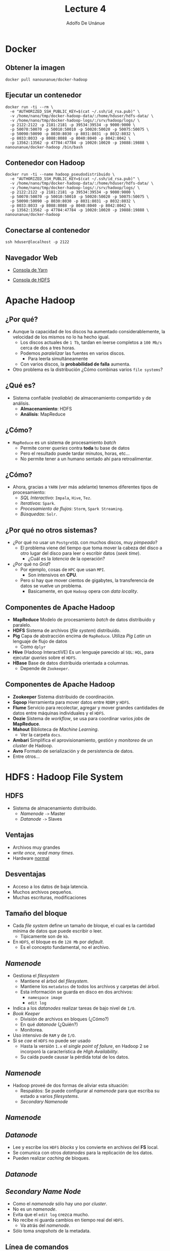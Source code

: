 #+Title: Lecture 4
#+Author: Adolfo De Unánue
#+Email: adolfo.deunanue@itam.mx

#+OPTIONS: toc:nil reveal_mathjax:t
#+REVEAL_TRANS: fade
#+REVEAL_THEME: night
#+REVEAL_MARGIN: 0.1
#+REVEAL_MIN_SCALE: 0.5
#+REVEAL_MAX_SCALE: 2.5
#+REVEAL_HEAD_PREAMBLE: <meta name="description" content="Big data - Lecture 6.">
#+REVEAL_POSTAMBLE: <p> Creado por Adolfo De Unánue Tiscareño. </p>
#+REVEAL_PLUGINS: (highlight markdown notes)
#+REVEAL_ROOT: http://cdn.jsdelivr.net/reveal.js/2.5.0/
#+OPTIONS: tex:t
#+OPTIONS: reveal_center:t reveal_progress:t reveal_history:nil reveal_control:t
#+OPTIONS: reveal_mathjax:t reveal_rolling_links:t reveal_keyboard:t reveal_overview:t num:nil
#+OPTIONS: reveal_width:1200 reveal_height:800


# tema: default, beige, sky, night, serif, simple, moon
# trans: default, cube, page, concave, zoom, linear, fade, none

* Docker

** Obtener la imagen

#+begin_example
docker pull nanounanue/docker-hadoop
#+end_example

** Ejecutar un contenedor

#+begin_example
docker run -ti --rm \
  -e "AUTHORIZED_SSH_PUBLIC_KEY=$(cat ~/.ssh/id_rsa.pub)" \
  -v /home/nano/tmp/docker-hadoop-data/:/home/hduser/hdfs-data/ \
  -v /home/nano/tmp/docker-hadoop-logs/:/srv/hadoop/logs/ \
  -p 2122:2122 -p 2181:2181 -p 39534:39534 -p 9000:9000 \
  -p 50070:50070 -p 50010:50010 -p 50020:50020 -p 50075:50075 \
  -p 50090:50090 -p 8030:8030 -p 8031:8031 -p 8032:8032 \
  -p 8033:8033 -p 8088:8088 -p 8040:8040 -p 8042:8042 \
  -p 13562:13562 -p 47784:47784 -p 10020:10020 -p 19888:19888 \
nanounanue/docker-hadoop /bin/bash
#+end_example

** Contenedor con Hadoop

#+begin_example
docker run -ti --name hadoop_pseudodistribuido \
  -e "AUTHORIZED_SSH_PUBLIC_KEY=$(cat ~/.ssh/id_rsa.pub)" \
  -v /home/nano/tmp/docker-hadoop-data/:/home/hduser/hdfs-data/ \
  -v /home/nano/tmp/docker-hadoop-logs/:/srv/hadoop/logs/ \
  -p 2122:2122 -p 2181:2181 -p 39534:39534 -p 9000:9000 \
  -p 50070:50070 -p 50010:50010 -p 50020:50020 -p 50075:50075 \
  -p 50090:50090 -p 8030:8030 -p 8031:8031 -p 8032:8032 \
  -p 8033:8033 -p 8088:8088 -p 8040:8040 -p 8042:8042 \
  -p 13562:13562 -p 47784:47784 -p 10020:10020 -p 19888:19888 \
nanounanue/docker-hadoop
#+end_example

** Conectarse al contenedor
#+begin_example
ssh hduser@localhost -p 2122
#+end_example

** Navegador Web


- [[http://127.0.0.1:50090][Consola de Yarn]]

- [[http://127.0.0.1:50070][Consola de HDFS]]


* Apache Hadoop

** ¿Por qué?

- Aunque la capacidad de los discos ha aumentado considerablemente, la velocidad de los mismos no lo ha hecho igual.
  - Los discos actuales de =1 Tb=, tardan en leerse completos a =100 Mb/s= cerca de dos a tres horas.
  - Podemos /paralelizar/ las fuentes en varios discos.
    - Para leerla simultáneamente
  - Con varios discos, la **probabilidad de falla** aumenta.
- Otro problema es la distribución ¿Cómo combinas varios =file systems=?

** ¿Qué es?

- Sistema confiable (/realiable/) de almacenamiento compartido y de análisis.
  - *Almacenamiento*: HDFS
  - *Análisis*: MapReduce

** ¿Cómo?

- =MapReduce= es un sistema de procesamiento /batch/
  - Permite correr /queries/ contra **toda** tu base de datos
  - Pero el resultado puede tardar minutos, horas, etc...
  - No permite tener a un humano sentado ahí para retroalimentar.

** ¿Cómo?

- Ahora, gracias a =YARN= (ver más adelante) tenemos diferentes tipos de procesamiento:
  - /SQL Interactivo/: =Impala=, =Hive=, =Tez=.
  - /Iterativos/: =Spark=.
  - /Procesamiento de flujos/: =Storm=, =Spark Streaming=.
  - /Búsquedas/: =Solr=.

** ¿Por qué no otros sistemas?

- ¿Por qué no usar un =PostgreSQL= con muchos discos, muy /pimpeado/?
  - El problema viene del tiempo que toma mover la cabeza del disco a otro lugar del disco para leer o escribir datos (/seek time/).
    - ¿Cuál es la /latencia/ de la operación?

- ¿Por qué no /Grid/?
  - Por ejemplo, cosas  de =HPC= que usan =MPI=.
    - Son intensivos en **CPU**.
  - Pero si hay que mover cientos de gigabytes, la transferencia de datos se vuelve un problema.
    - Basicamente, en que =Hadoop= opera con /data locality/.

** Componentes de Apache Hadoop

- *MapReduce* Modelo de procesamiento /batch/ de datos distribuido y paralelo.
- *HDFS* Sistema de archivos (/file system/) distribuido.
- *Pig* Capa de abstracción encima de =MapReduce=. Utiliza /Pig Latin/ un lenguaje de flujo de datos
  - Como =dplyr=
- *Hive* (Hadoop InteractiVE) Es un lenguaje parecido al =SQL=: =HQL=, para ejecutar /queries/ sobre el =HDFS=.
- *HBase* Base de datos distribuida orientada a columnas.
  - Depende de =Zookeeper=.


** Componentes de Apache Hadoop

- *Zookeeper* Sistema distribuido de coordinación.
- *Sqoop* Herramienta para mover datos entre =RDBM= y =HDFS=.
- *Flume* Servicio para recolectar, agregar y mover grandes cantidades de datos entre máquinas individuales y el =HDFS=.
- *Oozie* Sistema de /workflow/, se usa para coordinar varios /jobs/ de *MapReduce*.
- *Mahout* Biblioteca de /Machine Learning/.
  - Ver la carpeta =docs=.
- *Ambari* Simplifica el aprovisionamiento, gestión y /monitoreo/ de un /cluster/ de Hadoop.
- *Avro* Formato de serialización y de persistencia de datos.
- Entre otros...



* HDFS : Hadoop File System


** HDFS

- Sistema de almacenamiento distribuido.
  - /Namenode/ =->= Master
  - /Datanode/ =->=  Slaves

** Ventajas

- Archivos muy grandes
- /write once, read many times/.
- Hardware _normal_

** Desventajas

- Acceso a los datos de baja latencia.
- Muchos archivos pequeños.
- Muchas escrituras, modificaciones

** Tamaño del bloque

- Cada /file system/ define un tamaño de bloque, el cual es la cantidad mínima de datos que puede escribir o leer.
  - Típicamente son de =kb=.
- En =HDFS=, el bloque es de =128 Mb= por /default/.
  - Es el concepto fundamental, no el archivo.


** /Namenode/
  - Gestiona el /filesystem/
    - Mantiene el árbol del /filesystem/.
    - Mantiene los =metadatos= de todos los archivos y carpetas del árbol.
    - Esta información se guarda en disco en dos archivos:
      - =namespace image=
      - =edit log=
  - Indica a los /datanodes/ realizar tareas de bajo nivel de =I/O=.
  - /Book Keeper/
    - División de archivos en bloques (¿Cómo?)
    - En qué /datanode/ (¿Quién?)
    - Monitorea.
  - Uso intensivo de =RAM= y de =I/O=.
  - Si se /cae/ el =HDFS= no puede ser usado
    - Hasta la versión =1.x= el /single point of failure/, en Hadoop 2 se incorporó la característica de /HIgh Availability/.
    - Su caída puede causar la pérdida total de los datos.

** /Namenode/

- Hadoop proveé de dos formas de aliviar esta situación:
  - Respaldos: Se puede configurar al /namenode/ para que escriba su estado a varios /filesystems/.
  - /Secondary Namenode/

** /Namenode/

[[file:./imagenes/Selección_004.png]]


** /Datanode/
  - Lee y escribe los =HDFS= /blocks/ y los convierte en archivos del *FS* local.
  - Se comunica con otros /datanodes/ para la replicación de los datos.
  - Pueden realizar /caching/ de bloques.

** /Datanode/

[[file:./imagenes/Selección_005.png]]

** /Secondary Name Node/
  - Como el /namenode/ sólo hay uno por /cluster/.
  - No es un /namenode/.
  - Evita que el =edit log= crezca mucho.
  - No recibe ni guarda cambios en tiempo real del =HDFS=.
    - Va atrás del /namenode/.
  - Sólo toma /snapshots/ de la metadata.


** Línea de comandos

- Hay muchas maneras de conectarse y usar el =HDFS=. La línea de comandos es una de ellas.
  - Y espero que ya sepan que es de las más útiles y eficientes.

- Ayuda: =hadoop fs -help=

** Línea de comandos

#+begin_example
hadoop fs -cmd <args>
hadoop fs -ls
hadoop fs -mkdir
hadoop fs -copyFromLocal
hadoop fs -copyToLocal
hadoop fs -put archivo archivo_hdfs
hadoop fs -get archivo_hdfs
hadoop fs -cat archivo_hdfs
hadoop fs -cat archivo_hdfs head
hadoop fs -tail archivo_hdfs
hadoop fs -rm archivo_hdfs
#+end_example

** Copia en paralelo

#+begin_example
hadoop distcp
#+end_example

** Modo Pseudodistribuido

- Crea una imagen sin Hadoop corriendo, vamos a explicar que significa /pseudodistribuido/.

** Ejercicio
- Crea una imagen con Hadoop corriendo.
- Conéctate con el usuario =hduser=.
- Verifique que =alias= tiene definido el usuario =hduser=.
  - Usa el comando =alias=.
- Crear una carpeta =ufo= en el =HDFS= y suba  los archivos de =ufo= a la carpeta recién creada.
  - Descomprime los archivos antes de subirlos
  - Crea un /script/ para esta tarea, llámalo =ufo_hdfs.sh=.
- Crear una carpeta =gdelt= en el =HDFS= y suba los archivos de =gdelt= a esta carpeta.
  - Descomprime los archivos antes de subirlos
  - Crea un /script/ para esta tarea, llámalo =gdelt_hdfs.sh=.
- Muestra las carpetas en la línea de comandos.
  - Modifica los usuarios y permisos del HDFS ¿Cómo crees que se haga?
- Muestra las carpetas en la vista web.

* MapReduce

** MapReduce en Hadoop
- Principal /framework/ de ejecución de =Apache Hadoop=.
- Inspirado en las operaciones *MAP* y *REDUCE* de los lenguajes funcionales.
- Modelo de programación para proceso de datos distribuido  y paralelo.
- Divide las tareas (/jobs/) en fases de /mapeo/ y fases de /reducción/.
- Los desarrolladores crean tareas /MapReduce/ para Hadoop usando datos guardados en el =HDFS=.

** MapReduce: Ventajas

   - /Fault-tolerant/.
   - Esconde los detalles de implementación a los programadores.
   - Escala con el tamaño de los datos.


** MapReduce

- Dos fases de procesamiento:
  - /key-value/ como Input y Output
  - El programador especifica:
    - Tipos de /key-value/
    - Funciones: =MAP= y =REDUCE=.


** Una pequeña regresión...

** map-reduce: Matemáticamente

#+BEGIN_EXAMPLE
map: (k1, v1) -> list(k2, v2)
#+END_EXAMPLE

- =map= Mapea (aplica una función /f/) un conjunto de entrada de pares /key-value/ a otro conjunto intermedio de /key-values/


** map-reduce: Matemáticamente

#+BEGIN_EXAMPLE
reduce: (k2, list(v2)) -> list(k3, v3)
#+END_EXAMPLE

- =reduce=  Aplica una función /g/ a todos los valores (/values/) asociados a una llave (/key/) y acumula el resultado. Emite pares de /key-values/.

** Python =map=

#+begin_src python :results output :export both
# Equivalente en for-loop

items = [1,2,3,4,5]
cuadrados = []
for x in items:
    cuadrados.append(x**2)

print cuadrados
#+end_src

#+RESULTS:
: [1, 4, 9, 16, 25]


#+begin_src python :results output :export both
# Usando la funcion map(function, sequence)

items = [1,2,3,4,5]

print list(map((lambda x: x**2), items))
#+end_src

#+RESULTS:
: [1, 4, 9, 16, 25]


** Python =reduce=

#+begin_src python :results output :export both
# Equivalente en for-loop
L = [1,2,3,4]
result = L[0]
for x in L[1:]:
    result = result*x

print result

#+end_src

#+RESULTS:
: 24

#+begin_src python :results output :export both
# Usando la funcion reduce(funcion, secuencia)
print reduce((lambda x,y: x*y), [1,2,3,4])
#+end_src

#+RESULTS:
: 24

** Python =map= y =reduce=

#+begin_src python :results output :export both
a = range(1, 4)
b = range(4, 9)
c = range(9, 15)
print "a ->  %s, b -> %s , c -> %s" % (a, b, c)

L1 = map(lambda x:len(x), [a,b,c])
print "L1 -> %s" % L1

L2 = reduce(lambda x, y: x+y, L1)
print "L2 -> %s" % L2
#+end_src

#+RESULTS:
: a ->  [1, 2, 3], b -> [4, 5, 6, 7, 8] , c -> [9, 10, 11, 12, 13, 14]
: L1 -> [3, 5, 6]
: L2 -> 14



** MapReduce y map-reduce

- Básicamente es lo mismo, pero...
- =map=, =reduce= (entre otras) son parte de lenguajes funcionales.
- =MapReduce= es la aplicación de esta idea aplicada a problemas /vergonzosamente/ /paralelos/.
  - Ver la carpeta =docs= para el artículo de *Google* sobre =MapReduce=.


** GNU Parallel

#+begin_src sh
find ./data/books -type f | parallel -j0 egrep -i  '\[\[:digit:\]\]' {} | awk '{s+=$1} END {print s}'
#+end_src

#+RESULTS:
: 1480715


- *¿Puedes identificar las partes =map= y =reduce=?*
- Esto ya es un =MapReduce=.


** MapReduce en Hadoop

- A nivel programático:
  - /Data/ de entrada
  - Programa MapReduce
  - Configuración
  - Subtareas: =map= y =reduce=


** MapReduce: /Mapper/

- Hadoop divide la entrade de datos al /job/ MapReduce en pedazos de tamaño fijo llamados /input splits/.
- Hadoop crea una tarea =map= para cada /input split/.
- =map= escribe al /file system/ local.
  - Si el =reducer= tiene éxito se borra la salida del /mapper/.

** Map only

[[file:./imagenes/map_only.png]]


** MapReduce: /Reducer/

- La entrada es la salida de (posiblemente) todos los /mappers/.
- Estas se transmiten vía red al nodo donde corre el /reducer/.
- La salida se guarda en el =HDFS=.

** Map, One reduce

[[file:./imagenes/map_one_reduce.png]]

** MapReduce

[[file:./imagenes/map_reduce.png]]


** MapReduce: /Combiner/

- Es una medida de optimización.
- Es para ahorrar ancho de banda.
- Una especie de /reducer/ local.
- No es parte (estrictamente) del MapReduce
  - Por eso no lo había mencionado.

** MapReduce: Componentes

/Job Tracker/

- Uno por /cluster/.
- Contacto entre Hadoop y la aplicación cliente.
- Determina el plan de ejecución:
  -  ¿Qué archivos?
  -  ¿Quién hace las tareas?
  -  Monitoriza.
- Si una tarea falla, relanza la tarea.

** MapReduce: Componentes

/Task tracker/

- Esclavo
- Ejecuta la tarea en cada nodo
- Uno por nodo
  - Pero se pueden crear varios /Java Virtual Machines/ (JVM) para tener varios /Mappers/ o /Reducers/ en paralelo.
- =PING= al /JobTracker/, si no, se supone que el nodo a muerto.


** Arquitectura: MapReduce

[[file:./imagenes/arquitectura_MR.png]]



* Apache Haoop 2.x: YARN


** YARN

- La infraestructura de Hadoop =0.x= y =1.x= era monolítica, por eso fue rediseñada.
- =YARN=: /Yet Another Resource Negotiator/.
- La gestión de recursos es extraída de los paquetes de =MapReduce= para que puedan ser utilizadas por otros componentes.
- Aportaciones
  - Escalabilidad.
  - Compatibilidad con =MapReduce=.
  - Mejoras en la gestión del /cluster/.
  - Soporte para otros modelos de programación (además de =MapReduce=).
    - /Graph processing/
    - /Message Passing Interface/ (*MPI*).
    - Soporte para procesamiento /real-time/ o /near real-time/.
      - =MapReduce= es /batch-oriented/.
  - Agilidad.

** YARN

- Se dividieron las dos responsabilidades del /JobTracker/:
  - Gestión de recursos (/Resource Management/)
  - Asignación y vigilancia de trabajos (/Job scheduling-monitoring/)

- La idea es tener un /ResourceManager/ global y un /NodeManager/ por
  nodo esclavo, los cuales forman un sistema para la administración de
  aplicaciones distribuidas.

- El /ResourceManager/ tiene dos componentes principales:
  - /Scheduler/: Asigna los recursos para las aplicaciones (/pluggeable/).
  - /Application Manager/: Responsable de aceptar las solicitudes de
    trabajos, negociando al principio para ejecutar el /Application
    Master/ específico y provee un servicio de reinicio, por si el
    /Application Master/ falla.

- En cada nodo:

   - El /Application Master/: Negocia sus recursos con el /Scheduler/,
  monitorea sus avances y reporta su estatus.

   - El /NodeManager/ es el responsable de los contenedores,
     monitorear el uso de recursos y reportar todo al
     /ResourceManager/.

** Arquitectura MapReduce Hadoop 1.x

[[file:./imagenes/MRArch.png]]

** Arquitectura Hadoop 2.x

[[file:./imagenes/Selección_003.png]]


** Cambios 1.x -> 2.x

[[file:./imagenes/yarn.png]]


** Multiparadigma en Hadoop 2.x

 [[file:./imagenes/YARN.png]]


* Hello World!: Word count

** Word count

- Es el ejemplo /Hola Mundo/ de Apache Hadoop.
- No sólo eso, es el ejemplo que se utiliza en el trabajo seminal
  - *MapReduce: Simplified Data Processing on Large Clusters* /(2006)/.
  - En la carpeta =docs= como ya había dicho.
- Solamente 1 =Map= y 1 =Reduce=.


** Word count

- *mapper*
  - =k1= -> nombre de archivo
  - =v1= -> texto del archivo
  - =k2= -> palabra
  - =v2= -> "1"

- *reducer*
  - =k2= -> palabra
  - list(v2) -> (1,1,1,1,1,1,..., 1)

  Suma los "1" y produce una lista de

  - k3 -> palabra
  - v3 -> suma

** Word count

[[file:./imagenes/word_count.png]]

** Pseudocódigo

#+begin_example
map (String key, String value)
   for each word w in value
      Emit(w, 1)

reduce (String key, Iterator values)
   int wordcount = 0
   for each v in values
      wordcount += v
      Emit(key, wordcount)

#+end_example

** Mockup

- Ver los archivos =word_count.py= y =mapreduce.py= en la carpeta =mock=.

#+begin_example
chmod +x word_count.py
python word_count.py
#+end_example

- Este es un ejemplo de mentiritas, no usa Apache Hadoop.

** =Hadoop Streaming=

- Es un paquete (=jar file=) de Java incluido en Hadoop.
- Cualquier ejecutable como /mapper/ o /reducer/.
- Lee del /stdin/, escribe al /stout/.
- Protocolo =k\t v\n=
  - ¡Súper importante!
  - No recibes =k list(v,v,v...)=

- En pseudocódigo

#+begin_example
cat input_file | mapper | sort | reducer > output_file
#+end_example

** Hadoop Streaming: Ejecución

#+begin_example
hadoop jar
$HADOOP_INSTALL/contrib/streaming/*streaming*.jar
-input input_dir
-output output_dir
-mapper my_mapper
-reducer my_reducer
-file my_mapper
-file my_reducer
-jobconf mapred.map.tasks=2
-jobconf mapred.reduce.tasks=2
#+end_example

** Ejercicios
- Obtener una lista de formas, usando =ufo= con =Hadoop Streming= y =bash=.
  - /Tip/: Recuerden el comando =cut= y =uniq=.

- Obtener una lista de ciudades, estado y su número de avistamientos, usando =ufo= con =Hadoop Streming= y =bash=.

** Hadoop Streaming: Python

- Flujo recomendado:
- Probamos el /mapper/

#+begin_src sh
echo "foo foo ernesto david angelica ernesto" | src/wordcount/python/mapper.py
#+end_src

#+RESULTS:
| foo      | 1 |
| foo      | 1 |
| ernesto  | 1 |
| david    | 1 |
| angelica | 1 |
| ernesto  | 1 |

- Ahora probamos /mapper/ y /reducer/
  - Nota el =sort=

#+begin_src sh
echo "foo foo ernesto david angelica ernesto" | src/wordcount/python/mapper.py | sort -k1.1  | src/wordcount/python/reducer.py
#+end_src

#+RESULTS:
| angelica | 1 |
| david    | 1 |
| ernesto  | 2 |
| foo      | 2 |

- Ahora probamos con un archivo

#+begin_example sh
cat data/books/pg5000.txt | src/wordcount/python/mapper.py
#+end_example


** Hadoop Streaming: Python

#+begin_example
$HADOOP_HOME/bin/hadoop jar $HADOOP_HOME/share/hadoop/tools/lib/hadoop-*streaming*.jar
-file mapper.py -mapper mapper.py
-file reducer.py -reducer reducer.py
-input books -output books-py-output
#+end_example




* Pig

** Pig

- Proyecto de Apache
- Abstracción encima de Hadoop
  - /Pig Latin/ compila a =MapReduce=
  - En cierta forma /Pig Latin/ es para analistas, /data scientist/ y estadísticos.
  - =MapReduce=  es para programadores (aunque los /data scientist/ deberían de poder hacerlo también)

** Pig

- Pig es un /data flow programming language/
- Es decir,
  - Ejecuta paso a paso
  - Cada paso es una transformación de datos
- En cambio =SQL= es un conjunto de /constraints/ que en conjunto definen el resultado buscado.

** Pig

- ¿Qué cosas puede hacer?
  - =joins=
  - =sorts=
  - =filters=
  - =group by=
  - /User defined functions/ =UDF='s

** Pig

- ¿Qué cosas *puedo* hacer?

  - =ETLs=
    - Limpiar.
    - /Joins/ gigantes.

  - Búsqueda en /Raw/.

** Pig

- Componentes
  - /Pig Latin/
  - =Grunt=
    - Local
    - MapReduce
  - =Pig compiler=

** Pig

- Es posible ejecutar también /scripts/ de /Pig Latin/ (terminación =.pig=) sin entrar a =grunt=.

#+begin_example
pig script_file.pig

# Si quieren pasar parámetros
pig -p var=bla/bla var2=bla/bla/bla script_file.pig
#+end_example

- Y usarse desde programas en =Java= con la clase =PigServer=.
  - Como una especie de =JDBC=, pero para /Pig Latin/.


** Pig: /Building blocks/

Fields
#+begin_example
'Adolfo'
#+end_example

Tuplas
#+begin_example
('Adolfo', 3, 8.17, 23)
#+end_example

/Bags/
#+begin_example
{('Adolfo', 3, 8.17, 23), ('Paty', 3.14, 9, 'A')}
#+end_example

** Ejercicio

1. Crear una carpeta =rita= en el =HDFS=.
2. Agregar los siguientes archivos:
   - =airports.csv=
   - =plane_data.csv=
   - =carriers.csv=
3. Ejecutar =grunt=.

#+begin_example pig
# Pig latin puede ejecutar comandos del hdfs
cat rita/airports
# Especificando el separador (,) y el esquema (no es necesario)
airports = load 'rita/airports' using PigStorage(',') as (iata:chararray, ..., latitude:float, ...);
# Hasta este momento se ejecuta todo...
dump airports;
# El comando store guarda al HDFS y también ejecuta todo.
#+end_example

** Ejercicio

#+begin_example pig
a_imprimir = limit airports 5;
por_estado = group airports by state;
describe por_estado;
explain por_estado;
illustrate por_estado;
# itera sobre cada elemento del bag
conteo = foreach por_estado generate group count_star(airports);
ordenados = order conteo by $1 desc;
top_five = limit ordenado 5;
unicos = distinct conteos;
muestreo = sample por_estado 0.1;
filtrados = filter conteos by substring(group, 0, 2) == 'W';
mayores = filter conteos by $1 > 50;
#+end_example

** Ejercicio: Trucos del =foreach=
#+begin_example pig
# Proyectar
foreach airports generate iata, airport, country;

# Expresiones posicionales
# $1 -> iata
# $3 -> city
# $5 -> country

# Rangos
# ..country, iata..country, latitude..

# Tokenizar
tokens = foreach lineas generate tokenize(linea);
# Cada fila obtenida es un bag de palabras.
#+end_example

** Pig: JOINS

1. Cargamos fuente 1
2. Cargamos fuente 2
3. Unimos las fuentes (/bags/) mediante una llave
4. Súper simple

Pig soporta /inner joins/ (valor por omisión), /left outer joins/ (y
/right/ también) y /full outer/ joins.


#+begin_example pig
fuentes_unidas = join fuente1 by (keys) [left|right|full outer] fuente2 by (keys);
#+end_example

Además =Pig= soporta =cogroup= además de los =joins= (el =cogroup=
preserva la estructura de las fuentes y crea tuplas por cada llave)

#+begin_example pig
fuentes_unidas = cogroup fuente1 by (keys) fuente2 by (keys);
#+end_example


** Pig: Ejemplo de JOINs y COGROUPs

#+begin_example

# Fuentes de datos

mascotas: (dueño, mascotas)
----------------------
(Adolfo, tortuga)
(Adolfo, pez)
(Adolfo, gato)
(Paty, perro)
(Paty, gato)

amigos: (amigo1, amigo2)
----------------------
(Diana, Adolfo)
(Gabriel, Adolfo)
(Shanti, Paty)


COGROUP mascotas by dueño, amigos por amigo2;
---------------------------------------------
(Adolfo, {(Adolfo, tortuga), (Adolfo, pez), (Adolfo, gato)}, {(Diana, Adolfo), (Gabriel, Adolfo)})
(Paty, {(Paty, perro), (Paty, gato)}, {(Shanti, Paty)})

JOIN mascotas by dueño, amigos por amigo2;
-------------------------------------------
(Adolfo, tortuga, Diana)
(Adolfo, tortuga, Gabriel)
(Adolfo, pez, Diana)
(Adolfo, pez, Gabriel)
(Adolfo, gato, Diana)
(Adolfo, gato, Gabriel)
(Paty, perro, Shanti)
(Paty, gato, Shanti)
#+end_example

** Aclaraciones sobre GROUP y FLATTEN

- =FLATTEN= elimina un nivel anidamiento

#+begin_example pig
# Datos:
# (Adolfo, (tortuga, pez, gato))
# (Paty, (perro, gato))
# FLATTEN eliminaría los bags internos
(Adolfo, tortuga)
(Adolfo, pez)
(Adolfo, gato)
(Paty, perro)
(Paty, gato)
#+end_example

- =GROUP .. BY= organiza los /bags/ en /bags/
#+begin_example pig
# Siguiendo con los datos anteriores de mascotas
GROUP mascotas BY dueño;

# ( Adolfo, {(Adolfo, tortuga), (Adolfo, pez), (Adolfo, gato)} )
# ( Paty, {(Paty, perro), (Paty, gato)} )

#+end_example

- En cierto sentido =FLATTEN= y =GROUP .. BY= son operaciones inversas
  entre sí.

** Tarea

Crear un =wordcount= para los archivos en =data= usando =Pig=


* Hive

** Hive

- /Datawarehouse/.
- =HQL= es casi idéntico a =SQL=.
- Proyecto de Apache.
- Estructura a diversos formatos.
- /Queries/.
- Acceso al =HDFS= y =HBASE=.
- /Queries/ en tiempo real.
- Facilidad de uso.

** Arquitectura de Apache Hive

[[file:./imagenes/hive-remote.jpeg]]

** Ejercicio: Crear RITA en Hive

#+begin_example sql
CREATE EXTERNAL TABLE carriers(
code STRING,
description STRING
)
COMMENT 'Códigos de carriers'
ROW FORMAT DELIMITED FIELDS TERMINATED BY ',' LINES TERMINATED BY '\n' STORED AS TEXTFILE;

CREATE EXTERNAL TABLE airports(
iata STRING,
airport STRING,
city STRING,
state STRING,
country STRING,
latitude FLOAT,
longitude FLOAT
)
COMMENT 'Códigos y localización de aeropuertos'
ROW FORMAT DELIMITED FIELDS TERMINATED BY ',' LINES TERMINATED BY '\n' STORED AS TEXTFILE;

CREATE EXTERNAL TABLE planes_data(
tailnum STRING,
type STRING,
manufacturer STRING,
issue_date STRING,
model STRING,
status STRING,
aircraft_type STRING,
engine_type STRING,
year STRING
)
COMMENT 'Datos de algunos aviones mencionados en RITA'
ROW FORMAT DELIMITED FIELDS TERMINATED BY ',' LINES TERMINATED BY '\n' STORED AS TEXTFILE;
#+end_example


** Ejercicio: Crear RITA en Hive

#+begin_example sql
CREATE EXTERNAL TABLE rita(
Year STRING,
Month STRING,
DayofMonth STRING,
DayOfWeek STRING,
DepTime STRING,
CRSDepTime STRING,
ArrTime STRING,
CRSArrTime STRING,
UniqueCarrier STRING,
FlightNum STRING,
TailNum STRING,
ActualElapsedTime INT,
CRSElapsedTime INT,
AirTime INT,
ArrDelay INT,
DepDelay INT,
Origin STRING,
Dest STRING,
Distance FLOAT,
TaxiIn INT,
TaxiOut INT,
Cancelled INT,
CancellationCode STRING,
Diverted INT,
CarrierDelay INT,
WeatherDelay INT,
NASDelay INT,
SecurityDelay INT,
LateAircraftDelay INT
)
COMMENT 'Base de datos conteniendo los vuelos de 1987 a 2008'
ROW FORMAT DELIMITED FIELDS TERMINATED BY ',' LINES TERMINATED BY '\n' STORED AS TEXTFILE LOCATION '/user/hive/rita';
#+end_example

** Ejercicio: RITA y HIVE

#+begin_example sql
-- ¿Se crearon bien las tablas?
show tables;

-- ¿Se cargó bien rita?
select * from rita limit 5;

-- Cargamos airports
load data inpath 'hive/datawarehouse/rita/catalogs/airports.csv'
overwrite into table airports;

-- Probamos
select * from airports where iata='SAN';

-- ¿Y si hacemos un JOIN?

select * from rita join airports on (rita.Origin = airports.iata) limit 10;
-- ¿Qué pasó?
#+end_example

** Tarea

Crear un =wordcount= para los archivos en =data= usando =Hive=



* Ejercicios

** RITA, HIVE y PIG
#+begin_example pig
register /home/hduser/hadoop-src/pig-0.12.0/contrib/piggybank/java/piggybank.jar;
define replace org.apache.pig.piggybank.evaluation.string.REPLACE;
define substring org.apache.pig.piggybank.evaluation.string.SUBSTRING;
define s_split org.apache.pig.piggybank.evaluation.string.Split;
define reverse org.apache.pig.piggybank.evaluation.string.Reverse;

airports = LOAD '/user/nano/rita_catalogs/airports.csv'
USING PigStorage(',')
AS
(iata:chararray,airport:chararray,city:chararray,
state:chararray,country:chararray,latitude:float,longitude:float);

fixed_airports = foreach airports
                 generate replace(iata, '"', ''),
                          replace(airport, '"', ''),
                          replace(city, '"', ''),
                          replace(state, '"', ''),
                          replace(country, '"', ''),
                          latitude, longitude;

store fixed_airports into '/user/pig/airports-fixed' using PigStorage(',');
#+end_example

** RITA y HIVE: Joins

#+begin_example sql
load data inpath 'pig_fixed/airports/part-m-00000'
overwrite into table airports;

-- ¿Y ahora?
select * from airports where iata='SAN';

select * from rita join airports on (rita.Origin = airports.iata) limit 10;
#+end_example



** Tarea: Pig y Hive

- Crear una tabla de RITA limpia (usando =PIG= y =HIVE=)
- Ejecutar dos exploraciones de las tareas de analítica de PostgreSQL,
  uno usando =PIG= y otro usando =HIVE=.

** ¡Más ejercicios!


- Usando =RITA= (lo que tengan cargado en su nodo), calcule:
  - Con =Pig=:
    - El número de vuelos por aeropuerto.
    - ¿Cuál es el más activo?
  - Con =Hive=:
    - Número de =km= por avión.
    - ¿Cuál es el /top/ 5?
    - ¿Sería más fácil en =Pig=?

** ¡Más ejercicios!

- Lo que sigue, son de los pocos algoritmos de /grafos/ que se pueden ejecutar en Hadoop...

- Similitud de *Jaccard*
  - También conocida como /similitud estructural/.
  - =RITA= se puede armar como un /grafo/  y queremos obtener los nodos (aeropuertos) que son similares.
  -  J(A,B) = \frac{|A \cap B|}{|A \cup B|} = \frac{|A \cap B|}{|A|+|B|-|A \cap B|}

** ¡Más ejercicios!

[[file:./imagenes/ejercicio_grafos.png]]


** Tarea

- Bajar la fuente de datos de  [[http://www.infochimps.com/datasets/marvel-universe-social-graph][aquí]].

- Aplicar la /similitud de Jaccard/ a este /set/.

- Obtener los más parecidos al *Capitán América*.

- Artículos:
  -  [[http://arxiv.org/abs/cond-mat/0202174][Marvel Universe looks almost like a real social network]]
  -  [[http://arxiv.org/abs/0708.2410][How to become a superhero]]


** ¡Más /grafos/!

- *degree of a node* = Número de conexiones a otros nodos
- *degree distribution* = Distribución de probabilidad en los /degrees/ sobre todo el /grafo/.

- =P(k)= = Fracción de nodos del /grafo/ con grado =k=,
  - Es decir: =P(k) = n_k/n=

** ¡Más /grafos/!

Entonces, en =RITA= podemos definir como grado el número siguiente:
- Por cada aeropuerto, el número de vuelos que llegan más el número de vuelos que salen
  - Para hacerlo temporal, incluiremos el mes
  - ¿Se les ocurre otra forma?


** ¡Más /grafos/!

#+begin_example
grunt> vuelos =
# Si no están en este formato hacer un ETL a:
# origen destino vuelo mes||año

# Transformamos:
grunt> aeropuertos_salidas =
# Sólo aeropuerto, mes, vuelos_entrada
grunt> aeropuertos_entrada =
# idem

# Unimos
grunt> agrupados = COGROUP aeropuertos_entradas BY (aeropuerto, mes), aeropuertos_salidas BY (aeropuerto, mes)
# ¿Por qué COGROUP y no JOIN?

# Sumamos
grunt> degree_dist = FOREACH agrupados {
               vuelos_degree = SUM(aeropuertos_entrada.vuelos_entrada) + SUM(aeropuertos_salida.vuelos_salida)
               GENERATE
                FLATTEN(group) AS (aeropuerto, mes),
                vuelos_degree AS vuelos_degree
              ;
};

# Guardamos
grunt> STORE degree_dist INTO ... ;

#+end_example

** ¡Más /grafos/!

- ¿Qué distribución tiene?

- *Ejercicio*: Graficarlo en R.
  - Obtener el resultado con =hdfs= y luego usarlo en =R= mostrar la temporalidad con =ggplot2=.

- *Tarea* ¿Alguna medida de grado para el /dataset/ de superhéroes?
  - ¿Qué distribución tiene?

- Más artículos:
  - [[http://arxiv.org/abs/cond-mat/0106096][Statistical mechanics of complex networks]]
  - [[http://arxiv.org/abs/cond-mat/0106144][Evolution of networks]]
  - [[http://arxiv.org/abs/cond-mat/0303516][The structure and function of complex networks]]


** Otro truco en =Hive=

- Si no saben =PigLatin= aún es posible limpiar en =Hive=.

- Creen una tabla con una sola columna y carguen un año de =RITA=

#+begin_example
create table temp_rita (columnota STRING);
LOAD DATA INPATH '/user/rita/2000.csv' OVERWRITE INTO TABLE temp_rita;
#+end_example

- Ahora creen una tabla con la estructura de las columnas que quieran
  extraer o limpiar

#+begin_example
create table rita (col_1 STRING, col_2 INT, ....);
# Y para extraerlas usen
insert overwrite table rita
select
regexp_extract(columnota, 'expresión_regular', 1) col_1,
regexp_extract(columnota, 'expresión_regular', 1) col_2,
...
from temp_rita
#+end_example

- Un ejemplo de expresión regular sería
#+begin_example
^(?:([^,]*)\,?)'
#+end_example
 y luego usen un cuantificador para extraer la columna que deseen.




* HCatalog

** HCatalog

- Está incorporado a =Hive= desde la versión =0.11=.

- Es una capa administrativa de tablas y almacenamiento que permite
  que diferentes herramientas de procesamiento de datos (=Pig=,
  =MapReduce=) puedan leer y escribir más fácilmente del =HDFS=.
- Contiene una abstracción que presenta una vista relacional de los
  datos contenidos en el =HDFS=, asegurando que los usuarios no se
  preocupen dónde o en que formato están almacenados los datos.

** HCatalog

- Utiliza el =DDL= de =Hive=.
- Provee interfaces de escritura y lectura para =Pig=, =MapReduce= y
  =Hive=.
- Usa la línea de comandos para manejar la definición de los datos y
  metadatos.
- =HCatalog= presenta los datos de manera relacional.
- Los datos son guardados en tablas y las tablas en bases de datos.

- =WebHCat= es la interfaz API =REST= de =HCatalog=.

** HCatalog: Flujo de datos

- Usuario 1 copia datos al HDFS
#+begin_example
hadoop distcp file:///data/books/pg2047.txt hdfs://data/20140430/books
hcat "alter table books add partition (ds='20140430') location 'hdfs://data/20140430/books'"
#+end_example

- Usuario 2 usa =Pig= para limpiar y preparar los datos.
  - =HCatalog= mandará al =JMS= un mensaje de que la información está disponible.

#+begin_example
A = load 'books' using HCatLoader();
B = filter A by date = '20140430';
...
store Z into 'procesados' using HCatStorer("date=20140430");
#+end_example

- Usuario 3 realiza cierta analítica
#+begin_example
select col1, count(col3)
from procesados
where date  = '201340430'
group by col1;
#+end_example

* HBase

** CAP Theorem

[[file:./imagenes/cap.png]]

* Apache Sqoop

** Apache Sqoop

- Herramienta para importar eficientemente /data/ desde =RDBMS= a Hadoop (=HDFS,
  Hive, Hbase=) y viceversa.
- Soporta cualquier =RDBMS= que tenga conexión =JDBC= (=PostgreSQL, MySQL, Oracle, Teradata=, etc.).
- Tiene soporte nativo para =MySQL= y =PostgreSQL=.

** Apache Sqoop

[[file:./imagenes/sqoop.png]]

** Ejercicio: RITA del tingo al tango

* Apache Flume

* Apache Spark

* Oozie

* Hue

* /Cluster/ de Hadoop

** Preliminares: NTP

- Los relojes de todos los nodos del /cluster/ deben de poder
  sincronizarse, por lo que es necesario instalar *NTP* (/Network
  Time Protocol/) en todos los nodos y un servidor *NTP* en el nodo maestro.

#+begin_example
sudo apt-get install ntp # en cada nodo
# Habilitar el servicio
chkconfig ntpd on # en cada nodo
# Iniciar el servicio
/etc/init.d/ntpd start # en cada nodo
# Configurar los clientes para usar el servidor NTP local
# en el archivo /etc/ntp.conf
server $IP_SERVIDOR_LOCAL
#+end_example

** Preliminares: DNS

- Todos los nodos deben de estar configurados para =DNS= y =Reverse
  DNS=

Primero verifiquemos que funcione el /forward lookup/:

#+begin_example
nslookup host01
# Debería de devolver:
# Name: host01.dominio
# Address: ip_address
#+end_example

Y el /reverse lookup/

#+begin_example
nslookup ip_address
# Debería de devolver:
x.x.x.x.in-addr.arpa  name=host01.dominio
#+end_example

Si esto falla hay dos opciones

1. Modificar  en /cada nodo/ el =/etc/hosts= y agregar todos los nodos
   (incluido el mismo)

#+begin_example
ip_address name
#+end_example

2. Configurar un servidor de =DNS= con =bind= (No se verá aquí).

** Preliminares: SELinux

- Si tienen habilitado *SELinux* /Security Enhaced Linux/ , hay que
  deshabilitarlo
  - Es muy probable que si están en una =distro= basada en =Debian= no
    esté instalado por /default/.
  - Pueden verificarlo tecleando =getenforce= en la línea de comandos.
  - Si dice que no está instalado, o responde =permissive= o
    =disabled=, ya no hay que hacer nada.
  - En caso contrario, seguir las instrucciones para desactivarlo (No
    se ve aquí, no usamos =distros= basadas en =Red Hat=).

** Preliminares: Firewall

- Deshabiliten el =firewall=

#+begin_example
service ufw stop
#+end_example

- Recuerden que están en una red privada, no hay manera de acceder a
  ella desde afuera.

** Preliminares: Usuarios

-Hay que definir los siguientes usuarios y grupos:

=HDFS_USER=, =YARN_USER=, =ZOOKEEPER_USER=,
=HIVE_USER=, =MAPREDUCE_USER=, =OOZIE_USER=
=WEBHCAT_USER=, =HBASE_USER=, =PIG_USER= y =HADOOP_GROUP=.

Por ejemplo:

#+begin_example
| Servicio             | User      | Grupo  |
|----------------------+-----------+--------|
| HDFS                 | hdfs      | hadoop |
| YARN                 | yarn      | hadoop |
| MapReduce            | mapred    | hadoop |
| Hive                 | hive      | hadoop |
| Pig                  | pig       | hadoop |
| HCatalog/WebHCatalog | hcat      | hadoop |
| HBase                | hbase     | hadoop |
| ZooKeeper            | zookeeper | hadoop |
| Oozie                | oozie     | hadoop |
#+end_example

cada uno de ellos ejecutará y poseerá los servicios que hay que levantar.

** Preliminares: SSH

- Los usuarios deben de poder conectarse en todos los nodos (*todos*).
- Hay que crear las llaves con =ssh-keygen= y distribuirlas con
  =ssh-copy-id=

#+begin_example
ssh-keygen -t rsa -C "your_email@example.com"
ssh-copy-id user@ipaddress
#+end_example

** Preliminares: Directorios

- Núcleares


#+begin_example
| Servicio  | Parámetro         | Definición |
|-----------+-------------------+------------|
| HDFS      | DFS_NAME_DIR      |            |
| HDFS      | DFS_DATA_DIR      |            |
| HDFS      | FS_CHECKPOINT_DIR |            |
| HDFS      | HDFS_LOG_DIR      |            |
| HDFS      | HDFS_PID_DIR      |            |
| HDFS      | HADOOP_CONF_DIR   |            |
| YARN      | YARN_LOCAL_DIR    |            |
| YARN      | YARN_LOG_DIR      |            |
| YARN      | YARN_PID_DIR      |            |
| MapReduce | MAPRED_LOG_DIR    |            |
#+end_example

** Preliminares: Directorios

- Ecosistema

#+begin_example
| Servicio  | Parámetro          | Definición |
|-----------+--------------------+------------|
| Pig       | PIG_CONF_DIR       |            |
| Pig       | PIG_LOG_DIR        |            |
| Pig       | PIG_PID_DIR        |            |
| Oozie     | OOZIE_CONF_DIR     |            |
| Oozie     | OOZIE_DATA         |            |
| Oozie     | OOZIE_LOG_DIR      |            |
| Oozie     | OOZIE_PID_DIR      |            |
| Oozie     | OOZIE_TMP_DIR      |            |
| Hive      | HIVE_CONF_DIR      |            |
| Hive      | HIVE_LOG_DIR       |            |
| Hive      | HIVE_PID_DIR       |            |
| WebHcat   | WEBHCAT_CONF_DIR   |            |
| WebHcat   | WEBHCAT_LOG_DIR    |            |
| WebHcat   | WEBHCAT_PID_DIR    |            |
| Hbase     | HBASE_CONF_DIR     |            |
| Hbase     | HBASE_LOG_DIR      |            |
| Hbase     | HBASE_PID_DIR      |            |
| Zookeeper | ZOOKEEPER_DATA_DIR |            |
| Zookeeper | ZOOKEEPER_CONF_DIR |            |
| Zookeeper | ZOOKEEPER_LOG_DIR  |            |
| Zookeeper | ZOOKEEPER_PID_DIR  |            |
| Sqoop     | SQOOP_CONF_DIR     |            |
#+end_example


** Preliminares: Base de datos

Algunos componentes de =Apache Hadoop=, (como =HIVE=, =Zookeeper=)
requieren de una base de datos relacional para funcionar.

Se recomienda instalar =PostgreSQL=, instale y configure como se vió
en la lección 4 de este curso. Será necesario tener el =driver JDBC=,
no se te olvide.


** ¿Qué Hardware necesito?

- ¿Cuántos datos va a contener el /cluster/?
- ¿Cuáles son las proyecciones de crecimiento de los datos?
- ¿El /cluster/ será usado para tareas programadas en lote?
- ¿Será usado para análisis exploratorio de datos?
- ¿Ambos?



** Hardware: /DataNode/

- Cumplen dos funciones: Almacenan piezas de los datos del =HDFS= y
  ejecutan tareas =MapReduce=.

- Deben de ser lo suficientemente rápidos para
  ejecutar bien la tarea, pero baratos para ser remplazados
  rápidamente si fallan (Son desechables).

- Debido a la redundancia que provee el =HDFS= no es necesario pensar en
  arreglos =RAID= para estos componentes, la opción preferida es
  =JBOD= /Just a Bunch Of Disks/.

- El =DataNode= debe de poseer almacenamiento y poder de cómputo.

** Hardware: /DataNode/

1. Identificar las fuentes de datos.
   - Piensa en 20% a 30% más de la capacidad del /cluster/ por si hay
     nuevos datos.
2. Estimar la tasa de crecimiento de los datos.
3. Multiplica los requerimientos de almacenamiento por el factor de
   replicación (por /default/ es *3*).
   - Ejemplo: Si estimaste =3 TB= en un año, serían =9 TB= la
     capacidad requerida del /cluster/.
4. Archivos temporales de =MapReduce=.
   - =MapReduce= produce archivos que son pasados de la fase de mapeo
     a la de reducción, estos no residen en el =HDFS=, se recomienda
     apartar del 25% al 30% de la capacidad de disco para estos
     archivos.

** Hardware: /DataNode/

- No vale la pena comprar discos de 15000 rpm para el
  /cluster/. Haddop realiza (principalmente) lectura/escritura
  /secuencial/, más que aleatoria, por lo que discos de *7200 rpm* son
  suficientes.

- /Cluster/ de baja densidad
  - Objetivo: Nodos de bajo costo.
  - 6 /slots/ para =HDD=, con discos de 2 TB, nos dan 12 TB por
    servidor.
  - 2 CPUs de 4 /cores/ (cada tarea de map o reduce utiliza un sólo
    /core/, si abusamos un poco podemos tener hasta 12 /slots/ de
    map/reduce por nodo)
  - Cada tarea requiere de 2 a 4 GB de RAM, 36 GB serían razonables,
    pero 48GB por nodo es una opción mejor.
  - Interfaces de 1GbE, utilizando la mayor cantidad de tarjetas de red
  - *Ejercicio:* ¿Cuántos servidores se requerirían para =500TB=?

** Hardware: /DataNode/

- /Cluster/ de alta densidad
  - Objetivo: Un /cluster/ más compacto, con mayor poder por nodo.
    - No se requiere tener cantidades enormes de datos.
    - /Machine learning/, /EDA/, etc.
  - Cada nodo con 16x2 TB en =HDD= o 24x1TB.
  - 16 CPUs y 96 GB de RAM.
  - Interfaz de 10 GbE.

** Hardware: /Namenode/

- El /Namenode/ es crítico en la disponibilidad del =HDFS=.
- Almacena todo el metadata del /filesystem/: que bloques con que
  archivos, en que /datanodes/ están esos bloques, cuántos bloques
  están disponibles y que servidores pueden contenerlos. Toda esta
  información debe de estar en memoria.

- Cada bloque ocupa 250 bytes de RAM y 250 bytes de RAM por cada
  archivo y directorio.
  - ¿Cuánto sería necesario por 5000 archivos de 20 GB cada uno?


** Hardware: =YARN=, =MapReduce=

- =YARN= toma en cuenta los recursos completos del nodo, para negociar
  las peticiones de recursos de las aplicaciones corriendo en el /cluster/ (un ejemplo sería =MapReduce=).

- =YARN= provee esos recursos a cada aplicación en la forma de un
  *Contenedor*.

- Es una buena práctica, permitir 2 contenedores por disco por /core/.

** Hardware: =YARN=, =MapReduce=

- En cada nodo, hay que tomar en cuenta la cantidad reservada para los
  procesos del sistema que *no son* Hadoop.


#+begin_example
| Total Memory per Node | Recommended Reserved System Memory |
|-----------------------+------------------------------------|
| 4 GB                  | 1 GB                               |
| 8 GB                  | 2 GB                               |
| 16 GB                 | 2 GB                               |
| 24 GB                 | 4 GB                               |
| 48 GB                 | 6 GB                               |
| 64 GB                 | 8 GB                               |
| 72 GB                 | 8 GB                               |
| 96 GB                 | 12 GB                              |
| 128 GB                | 24 GB                              |
| 256 GB                | 32 GB                              |
| 512 GB                | 64 GB                              |
#+end_example

- Luego hay que calcular el número máximo de contenedores por nodo

#+begin_example
# de contenedores = min(2*cores, 1.8*discos, (RAM total disponible)/MIN_CONTAINER_SIZE)
#+end_example

** Hardware: =YARN=, =MapReduce=

Donde el =MIN_CONTAINER_SIZE= se toma de la siguiente tabla

#+begin_example
| RAM total por nodo     | Tamaño mínimo del contenedor       |
|------------------------+------------------------------------|
| Less than 4 GB         | 256 MB                             |
| Between 4 GB and 8 GB  | 512 MB                             |
| Between 8 GB and 24 GB | 1024 MB                            |
| Above 24 GB            | 2048 MB                            |
#+end_example


Luego, hay que calcular

#+begin_example
RAM_por_contenedor = max(MIN_CONTAINER_SIZE, (RAM total disponible)/Contenedores)
#+end_example

** Hardware: =YARN=, =MapReduce=

Con estos cálculos se obtiene la siguiente tabla:


#+begin_example
| Configuration File    | Configuration Setting                | Value Calculation                |
|-----------------------+--------------------------------------+----------------------------------|
| yarn-site.xml         | yarn.nodemanager.resource.memory-mb  |  Containers * RAM-per-Container |
| yarn-site.xml         | yarn.scheduler.minimum-allocation-mb |  RAM-per-Container              |
| yarn-site.xml         | yarn.scheduler.maximum-allocation-mb |  containers * RAM-per-Container |
| mapred-site.xml       | mapreduce.map.memory.mb              |  RAM-per-Container              |
| mapred-site.xml       | mapreduce.reduce.memory.mb           |  2 * RAM-per-Container          |
| mapred-site.xml       | mapreduce.map.java.opts              |  0.8 * RAM-per-Container        |
| mapred-site.xml       | mapreduce.reduce.java.opts           |  0.8 * 2 * RAM-per-Container    |
| yarn-site.xml (check) | yarn.app.mapreduce.am.resource.mb    |  2 * RAM-per-Container          |
| yarn-site.xml (check) | yarn.app.mapreduce.am.command-opts   |  0.8 * 2 * RAM-per-Container    |
#+end_example

** Filesystem

- Usemos =ext4=.
- Formatea con el siguiente comando (¡Cuidado fíjate en la partición!)
  - =-m 0= reduce el espacio para =root= a 0% en lugar del 5%.
  - =-O extent, sparse_super, flex_bg= Mejora la lectura secuencial
    (=extent=), y mejora las opciones de espacio (=sparse_super=) al no
    almacenar tantos superbloques y por último empaca juntos los
    metadatos (=flex_bg=).

#+begin_example
mkfs -t ext4 -m 0 -O extent, sparse_super, flex_bg /dev/sdb1
#+end_example


- En el =/etc/fstab=, activa las opciones =noatime=, =noadirtime=

#+begin_example
...
/dev/sda1 /disk1  ext4 noatime, noadirtime 1 2
...
#+end_example


** Ejercicio: Armar un /cluster/

- El objetivo es reproducir el siguiente diagrama arquitectónico (por
  lo menos).

[[file:./imagenes/layout.png]]


- Use =Vagrant=, =chef= y =berkshelf=.


* Compresores

** Instalación

#+begin_example

# Snappy
sudo apt-get install libsnappy1 libsnappy-dev

#LZO
sudo apt-get install liblzo2-2 liblzo2-dev#+end_example
#+end_example

** Tipos

[[file:./imagenes/compresores.png]]

* Misceláneos

** Tips

- =Reduce= es regularmente más intensivo en cuanto consumo de recursos que =Map=
  - Usa =Combiners=.
  - Explora tus datos antes
    - Como están distribuidos es muy importante.
    - Quizá Hadoop no sea lo correcto.

- En la vida real, instala desde una distribución: *BigTop*, *Horton* o *Cloudera*.
  - Y =Vagrant=

** /Small File Problem/

* Disclaimer

Algunas imágenes se tomaron de los libros /Professional Hadoop Solutions/
de *Wrox* y de la página de [[http://hortonworks.com/hadoop/yarn/][Hortonworks]]. Las otras son mías.

Las tablas de la sección /cluster/ de Hadoop, se tomaron de [[http://hortonworks.com/][Hortonworks.]]
